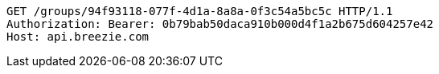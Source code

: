 [source,http,options="nowrap"]
----
GET /groups/94f93118-077f-4d1a-8a8a-0f3c54a5bc5c HTTP/1.1
Authorization: Bearer: 0b79bab50daca910b000d4f1a2b675d604257e42
Host: api.breezie.com

----